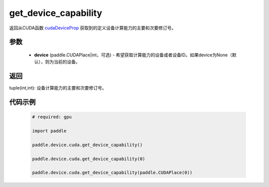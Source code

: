 .. _cn_api_device_cuda_get_device_capability:

get_device_capability
-------------------------------

.. py:function:: paddle.device.cuda.get_device_capability(device=None)

返回从CUDA函数 `cudaDeviceProp <https://docs.nvidia.com/cuda/cuda-runtime-api/group__CUDART__DEVICE.html#group__CUDART__DEVICE_1g1bf9d625a931d657e08db2b4391170f0>`_ 获取到的定义设备计算能力的主要和次要修订号。


参数
::::::::::
    - **device** (paddle.CUDAPlace|int，可选) - 希望获取计算能力的设备或者设备ID。如果device为None（默认），则为当前的设备。

返回
::::::::::
tuple(int,int): 设备计算能力的主要和次要修订号。


代码示例
:::::::::

        .. code-block:: python

            # required: gpu
            
            import paddle

            paddle.device.cuda.get_device_capability()

            paddle.device.cuda.get_device_capability(0)

            paddle.device.cuda.get_device_capability(paddle.CUDAPlace(0))
